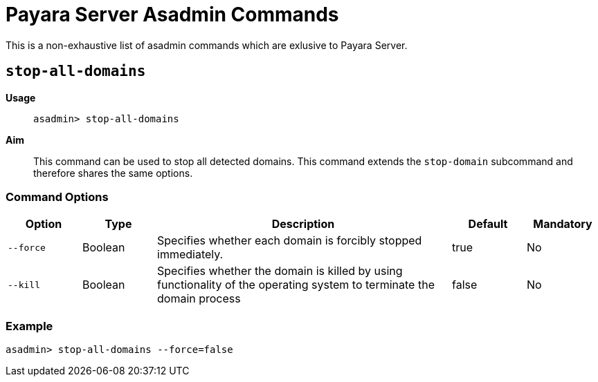 [[payara-asadmin-command-reference]]
= Payara Server Asadmin Commands

This is a non-exhaustive list of asadmin commands which are exlusive to Payara Server.


[[stop-domains]]
== `stop-all-domains`

*Usage*::
`asadmin> stop-all-domains`

*Aim*::
This command can be used to stop all detected domains. This command extends the
`stop-domain` subcommand and therefore shares the same options.

=== Command Options

[cols="1,1,4,1,1",options="header",]
|===
|Option
|Type
|Description
|Default
|Mandatory

|`--force`
|Boolean
|Specifies whether each domain is forcibly stopped immediately.
|true
|No

|`--kill`
|Boolean
|Specifies whether the domain is killed by using functionality of the operating system to terminate the domain process
|false
|No

|===

=== Example

[source]
----
asadmin> stop-all-domains --force=false
----
